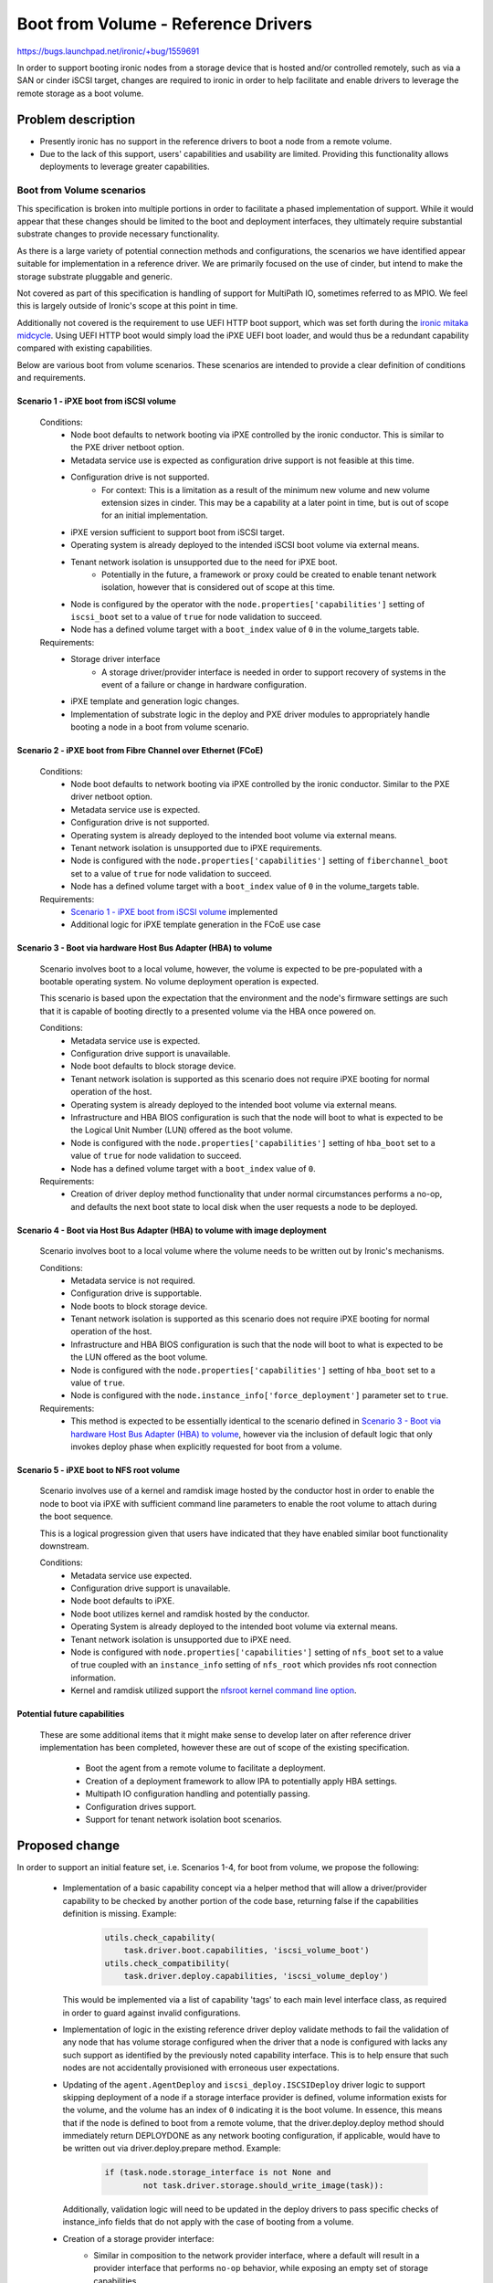 ..
 This work is licensed under a Creative Commons Attribution 3.0 Unported
 License.

 http://creativecommons.org/licenses/by/3.0/legalcode

====================================
Boot from Volume - Reference Drivers
====================================

https://bugs.launchpad.net/ironic/+bug/1559691

In order to support booting ironic nodes from a storage device that is
hosted and/or controlled remotely, such as via a SAN or cinder iSCSI target,
changes are required to ironic in order to help facilitate and enable drivers
to leverage the remote storage as a boot volume.

Problem description
===================

* Presently ironic has no support in the reference drivers to boot a
  node from a remote volume.

* Due to the lack of this support, users' capabilities and usability are
  limited. Providing this functionality allows deployments to leverage
  greater capabilities.

Boot from Volume scenarios
--------------------------

This specification is broken into multiple portions in order to facilitate
a phased implementation of support. While it would appear that these
changes should be limited to the boot and deployment interfaces, they
ultimately require substantial substrate changes to provide necessary
functionality.

As there is a large variety of potential connection methods and
configurations, the scenarios we have identified appear suitable for
implementation in a reference driver. We are primarily focused on the
use of cinder, but intend to make the storage substrate pluggable and
generic.

Not covered as part of this specification is handling of support for
MultiPath IO, sometimes referred to as MPIO. We feel this is largely
outside of Ironic's scope at this point in time.

Additionally not covered is the requirement to use UEFI HTTP boot support,
which was set forth during the `ironic mitaka midcycle`_. Using UEFI HTTP boot
would simply load the iPXE UEFI boot loader, and would thus be a redundant
capability compared with existing capabilities.

Below are various boot from volume scenarios. These scenarios are
intended to provide a clear definition of conditions and requirements.

Scenario 1 - iPXE boot from iSCSI volume
~~~~~~~~~~~~~~~~~~~~~~~~~~~~~~~~~~~~~~~~

  Conditions:
    - Node boot defaults to network booting via iPXE controlled by the
      ironic conductor. This is similar to the PXE driver netboot option.
    - Metadata service use is expected as configuration drive
      support is not feasible at this time.
    - Configuration drive is not supported.
        - For context: This is a limitation as a result of the minimum
          new volume and new volume extension sizes in cinder. This may
          be a capability at a later point in time, but is out of scope
          for an initial implementation.
    - iPXE version sufficient to support boot from iSCSI target.
    - Operating system is already deployed to the intended iSCSI boot
      volume via external means.
    - Tenant network isolation is unsupported due to the need for iPXE boot.
        - Potentially in the future, a framework or proxy could be created to
          enable tenant network isolation, however that is considered out of
          scope at this time.
    - Node is configured by the operator with the
      ``node.properties['capabilities']`` setting of ``iscsi_boot``
      set to a value of ``true`` for node validation to succeed.
    - Node has a defined volume target with a ``boot_index``
      value of ``0`` in the volume_targets table.

  Requirements:
    - Storage driver interface
        - A storage driver/provider interface is needed in order to support
          recovery of systems in the event of a failure or change in hardware
          configuration.
    - iPXE template and generation logic changes.
    - Implementation of substrate logic in the deploy and PXE driver modules
      to appropriately handle booting a node in a boot from volume scenario.

Scenario 2 - iPXE boot from Fibre Channel over Ethernet (FCoE)
~~~~~~~~~~~~~~~~~~~~~~~~~~~~~~~~~~~~~~~~~~~~~~~~~~~~~~~~~~~~~~

  Conditions:
    - Node boot defaults to network booting via iPXE controlled by the
      ironic conductor. Similar to the PXE driver netboot option.
    - Metadata service use is expected.
    - Configuration drive is not supported.
    - Operating system is already deployed to the intended boot volume
      via external means.
    - Tenant network isolation is unsupported due to iPXE requirements.
    - Node is configured with the ``node.properties['capabilities']``
      setting of ``fiberchannel_boot`` set to a value of ``true``
      for node validation to succeed.
    - Node has a defined volume target with a ``boot_index``
      value of ``0`` in the volume_targets table.

  Requirements:
    - `Scenario 1 - iPXE boot from iSCSI volume`_ implemented
    - Additional logic for iPXE template generation in the FCoE use case

Scenario 3 - Boot via hardware Host Bus Adapter (HBA) to volume
~~~~~~~~~~~~~~~~~~~~~~~~~~~~~~~~~~~~~~~~~~~~~~~~~~~~~~~~~~~~~~~

  Scenario involves boot to a local volume, however, the volume is expected
  to be pre-populated with a bootable operating system. No volume deployment
  operation is expected.

  This scenario is based upon the expectation that the environment and
  the node's firmware settings are such that it is capable of booting
  directly to a presented volume via the HBA once powered on.

  Conditions:
    - Metadata service use is expected.
    - Configuration drive support is unavailable.
    - Node boot defaults to block storage device.
    - Tenant network isolation is supported as this scenario does
      not require iPXE booting for normal operation of the host.
    - Operating system is already deployed to the intended boot volume
      via external means.
    - Infrastructure and HBA BIOS configuration is such that the node will
      boot to what is expected to be the Logical Unit Number (LUN)
      offered as the boot volume.
    - Node is configured with the ``node.properties['capabilities']``
      setting of ``hba_boot`` set to a value of ``true`` for node
      validation to succeed.
    - Node has a defined volume target with a ``boot_index``
      value of ``0``.

  Requirements:
    - Creation of driver deploy method functionality that under normal
      circumstances performs a no-op, and defaults the next boot state
      to local disk when the user requests a node to be deployed.

Scenario 4 - Boot via Host Bus Adapter (HBA) to volume with image deployment
~~~~~~~~~~~~~~~~~~~~~~~~~~~~~~~~~~~~~~~~~~~~~~~~~~~~~~~~~~~~~~~~~~~~~~~~~~~~

  Scenario involves boot to a local volume where the volume needs to
  be written out by Ironic's mechanisms.

  Conditions:
    - Metadata service is not required.
    - Configuration drive is supportable.
    - Node boots to block storage device.
    - Tenant network isolation is supported as this scenario does
      not require iPXE booting for normal operation of the host.
    - Infrastructure and HBA BIOS configuration is such that the node will
      boot to what is expected to be the LUN offered as the boot volume.
    - Node is configured with the ``node.properties['capabilities']``
      setting of ``hba_boot`` set to a value of ``true``.
    - Node is configured with the ``node.instance_info['force_deployment']``
      parameter set to ``true``.

  Requirements:
    - This method is expected to be essentially identical to the scenario
      defined in
      `Scenario 3 - Boot via hardware Host Bus Adapter (HBA) to volume`_,
      however via the inclusion of default logic that only invokes deploy
      phase when explicitly requested for boot from a volume.

Scenario 5 - iPXE boot to NFS root volume
~~~~~~~~~~~~~~~~~~~~~~~~~~~~~~~~~~~~~~~~~

  Scenario involves use of a kernel and ramdisk image hosted by the
  conductor host in order to enable the node to boot via iPXE with
  sufficient command line parameters to enable the root volume to
  attach during the boot sequence.

  This is a logical progression given that users have indicated that they
  have enabled similar boot functionality downstream.

  Conditions:
    - Metadata service use expected.
    - Configuration drive support is unavailable.
    - Node boot defaults to iPXE.
    - Node boot utilizes kernel and ramdisk hosted by the conductor.
    - Operating System is already deployed to the intended boot volume
      via external means.
    - Tenant network isolation is unsupported due to iPXE need.
    - Node is configured with ``node.properties['capabilities']`` setting of
      ``nfs_boot`` set to a value of true coupled with an ``instance_info``
      setting of ``nfs_root`` which provides nfs root connection information.
    - Kernel and ramdisk utilized support the
      `nfsroot kernel command line option`_.

Potential future capabilities
~~~~~~~~~~~~~~~~~~~~~~~~~~~~~

  These are some additional items that it might make sense to develop
  later on after reference driver implementation has been completed,
  however these are out of scope of the existing specification.

     * Boot the agent from a remote volume to facilitate a deployment.
     * Creation of a deployment framework to allow IPA to potentially
       apply HBA settings.
     * Multipath IO configuration handling and potentially passing.
     * Configuration drives support.
     * Support for tenant network isolation boot scenarios.

Proposed change
===============

In order to support an initial feature set, i.e. Scenarios 1-4,
for boot from volume, we propose the following:

  - Implementation of a basic capability concept via a helper method that
    will allow a driver/provider capability to be checked by another portion
    of the code base, returning false if the capabilities definition
    is missing. Example:

     .. code-block:: python

         utils.check_capability(
             task.driver.boot.capabilities, 'iscsi_volume_boot')
         utils.check_compatibility(
             task.driver.deploy.capabilities, 'iscsi_volume_deploy')

    This would be implemented via a list of capability 'tags' to
    each main level interface class, as required in order to guard
    against invalid configurations.

  - Implementation of logic in the existing reference driver deploy
    validate methods to fail the validation of any node that has volume
    storage configured when the driver that a node is configured with
    lacks any such support as identified by the previously noted
    capability interface.
    This is to help ensure that such nodes are not accidentally
    provisioned with erroneous user expectations.

  - Updating of the ``agent.AgentDeploy`` and ``iscsi_deploy.ISCSIDeploy``
    driver logic to support skipping deployment of a node if a storage
    interface provider is defined, volume information exists for the volume,
    and the volume has an index of ``0`` indicating it is the boot volume.
    In essence, this means that if the node is defined to boot from a
    remote volume, that the driver.deploy.deploy method should immediately
    return DEPLOYDONE as any network booting configuration, if applicable,
    would have to be written out via driver.deploy.prepare method.
    Example:

     .. code-block:: python

         if (task.node.storage_interface is not None and
                 not task.driver.storage.should_write_image(task)):

    Additionally, validation logic will need to be updated in the deploy
    drivers to pass specific checks of instance_info fields that do not apply
    with the case of booting from a volume.

  - Creation of a storage provider interface:
     - Similar in composition to the network provider interface, where a
       default will result in a provider interface that performs
       ``no-op`` behavior, while exposing an empty set of storage
       capabilities.
     - A node level ``storage_interface`` setting with default value,
       similar to the `Add network interface to base driver class`_
       change, to define if a node is to utilize the storage interface along
       with the provider that is to be utilized.
       This is intended to align with the
       `Driver composition reform specification`_.
     - Initial and reference storage driver to be based upon cinder,
       leveraging ``python-cinderclient`` for the REST API interface,
       to support the following fundamental operations detailed below.

         - ``detach_volumes`` - Initially implemented to enumerate
           through known attached volumes and remove the storage
           attachments.
         - ``attach_volumes`` - Initially implemented to enumerate
           through known configured volumes and issue storage
           attachment requests. In the case of the cinder driver,
           we will reserve the volumes in our configuration, initialize
           connections to the volumes meanwhile supplying current initiator
           configuration, then trigger the cinder volume attach call to update
           the database configuration. Additionally, we will update the volume
           metadata to allow for easy user identification of volumes that are
           used for ironic nodes by recording information to allow for
           reconciliation of nodes that are powered off with detached volume.
         - ``validate`` - Initially implemented to validate that sufficient
           configuration is present in the configuration to allow for the
           functionality to operate. This validation will be skipped if no
           volumes are defined.
         - ``should_write_image`` - Provides an interface to allow the other
           components to ask the storage driver if the image should be
           written to disk. This allows all of the logic to be housed with
           the storage interface.

  - Updating of the ``pxe.PXEBoot`` driver logic to support the creation of
    the appropriate iPXE configurations for booting from the various boot
    scenarios if the ``volume_target`` information is defined, iPXE is
    enabled, and a storage provider is available.

  - Updating of the ``pxe.PXEBoot`` validate interface to leverage a helper
    method when a storage provider and boot volume is defined in the
    node configuration, to validate that the capabilities, initiator
    configuration, and volume configuration are in alignment for the
    specified volume/path type.  Note that the bulk of this logic should
    reside in a ``deploy_utils`` method that can be re-used by other
    drivers moving forward.

  - Updating of the conductor ``utils.node_power_action`` logic to
    enable the storage provider (defined by the node.storage_interface
    setting) to be called to permit volume attachment and detachment
    for the node and thus update any storage configuration if necessary.

  - Addition of a helper method that sets and returns, if not already
    set, the node.instance_info's boot_option parameter based upon the
    hardware configuration, and supplied volume configuration information,
    enabling matching and identification of what the next appropriate step
    is for each scenario.

  - Updating of the conductor ``_do_node_tear_down`` method to call the
    storage provider detach_volumes method and purge volume information
    if not already implemented.

        - At the beginning and completion of the storage detachment
          interaction, a notification shall be generated to allow
          visibility into if the process is successfully completed.

  - Updating the iPXE template logic to support the creation of
    the various file formats required for Scenarios 1, 2, 5.  See:
    `IPXE sanhook command`_, `IPXE san connection URLs`_ and
    `nfsroot kernel command line option`_.

As previously noted, each scenario will be submitted separately as
incremental additions to ironic.

In order to support scenario 4, the deploy driver will need to
understand how to deploy to a system with such configuration.

  - Updating of the deploy driver to enable the logic added for scenarios 1-3
    to be bypassed using a ``force_deployment`` parameter which should be
    removed from the node's instance_info prior to the node reaching the
    active state. This, in effect, would cause ironic to support a deployment
    operation when the supplied volume information is normally expected to
    have a valid Operating System and boot loader already in place.

  - Agent will need to be informed of the desired volume for the boot volume,
    and, if supplied to the target, connection information. The appropriate
    information should be passed in using `Root device hints`_, specifically
    setting a WWN or volume serial number if available.

In order to support scenario 5:
  - Scenario 3 must be implemented.  This is anticipated to largely be
    an alternative path in the iPXE template where the previously defined
    settings cause the on-disk PXE booting template to boot the node from
    the NFS root.

Later potential improvements above and beyond this initial specification:
  - Creation of logic to allow Ironic users to leverage the storage provider
    to request a volume for their node.  Such functionality would require
    ironic to deploy the OS image, and should be covered by a separate
    specification.

Alternatives
------------

An alternative could be to simply not develop this functionality and to
encourage downstream consumers to independently develop similar tooling
to meet their specific environment's needs. That being said, both options
are unappealing from the standpoint of wishing to grow and enhance
ironic.

Data model impact
-----------------

A ``storage_interface`` field will be added to the node object which will
be mapped to the appropriate storage driver.

State Machine Impact
--------------------

None

REST API impact
---------------

As the node storage driver will be selectable by the operator,
it will need to be concealed from older API clients, which will
necessitate a microversion update once the functionality is present
in the API.

Client (CLI) impact
-------------------

"ironic" CLI
~~~~~~~~~~~~

None. All expected CLI updates are expected to be part of the
specification covering information storage,
`Add volume connection information for Ironic nodes`_.

"openstack baremetal" CLI
~~~~~~~~~~~~~~~~~~~~~~~~~

None

RPC API impact
--------------

None

Driver API impact
-----------------

The first change is the introduction of a list of supported advanced driver
features defined by the deploy and boot driver classes, known as capabilities,
that allow for other driver components to become aware of what functionality
is present in a neighboring driver interface/composition.

The second change is the introduction of a new ``storage_interface`` that will
be mapped to a selectable storage driver of the available storage drivers.

Within this storage interface, new methods will be defined to support
expected storage operations.  Below are the methods that are anticipated
to be added and publicly available from drivers::

    def attach_volumes(self, task):
    """Informs the storage subsystem to detach all volumes for the node."""

    def detach_volumes(self, task):
    """Informs the storage subsystem to detach all volumes for the node."""

    def validate(self, task):
    """Validate that the storage driver has appropriate configuration."""

    def should_write_image(self, task):
    """Determines if deploy should perform the image write-out."""

Nova driver impact
------------------

Impact to the nova driver is covered in a separate specification
`Nova Specs - Ironic - Boot from Cinder volume`_. As the driver will
be available as an opt-in change, we expect no negative impact
on behavior.

Ramdisk impact
--------------

While we should be able to derive the intended root volume and pass
an appropriate root hint if necessary in order to facilitate a deployment
as part of
`Scenario 4 - Boot via Host Bus Adapter (HBA) to volume with image deployment`_
, the IPA ramdisk should likely have functionality added in the form of a
HardwareManager in order to support MutliPath IO.  That being said MPIO
is out of scope for this specification.

Security impact
---------------

Overall, the storage driver, in this case, cinder, will need to utilize
credentials that are already populated in the configuration for keystone
to connect to cinder to obtain and update mapping information for volumes.

Scenarios 1-2 and 5 are designed such that the tenant machine is able to
reach the various services being offered up by whatever the volume driver
is set to leverage over the node's default network configuration. As a
result of the need to network boot, the flat network topology is required
along with access controls such that the nodes are able to reach the
services storage volumes.

The more secure alternative are the drivers representing scenarios 3 and 4
as this configuration ultimately requires a separate storage infrastructure.
This case will allow for tenant network isolation of deployed nodes.

Other end user impact
---------------------

This functionality may require additional knowledge to be conveyed to
the ironic-webclient and ironic-ui sub-projects, however that will need
to be assessed at the time of implementation as they are under active
development.

Scalability impact
------------------

This is a feature that would be opted into use by an operator.  In the
case where it is active, additional calls to the backend storage
interface may have a performance impact depending upon architecture
of the deployment.

Performance Impact
------------------

For each node under ironic's care that we believe has volumes, we need to
query storage manager, presumably cinder based on this implementation, and
attach/detach volumes during intentional user drive power operations. This
may extend the call to power-on a node after deployment, or potentially
prevent power-up if the attachment cannot be made.

Other deployer impact
---------------------

Deployers wishing to use these drivers will naturally need to add the
``cinder`` storage interface to the ``enable_storage_interfaces`` list.

A default storage configuration driver will be set to ``noop`` which will
prevent any storage related code from being invoked until the operator
explicitly chooses to enable this support.

Based on the proposed driver configuration, we can expect two additional
sections in the conductor configuration file:
::

  [DEFAULT]
  enabled_storage_interfaces = <None> # Defaults to none and is a list of the
  available drivers.

  [cinder]
  url = http://api.address:port
  url_timeout = 30
  retries = 3
  auth_strategy = <noauth|keystone>
  toggle_attachments_with_power = true

Developer impact
----------------

This will increase the overall complexity and set of capabilities that
ironic offers. Driver developers wishing to implement driver specific
functionality should expect certain substrate operations to occur,
and attempt to leverage the substrate set forth in this specification and
the `Add volume connection information for Ironic nodes`_ specification.

Implementation
==============

Assignee(s)
-----------

Primary assignee:
  juliaashleykreger

Other contributors:
  blakec
  shiina-hironori

Work Items
----------

The breakdown of the proposed changes, when combined with the underlying
scenarios helps convey the varying work items.  That being said, this
functionality will take some time to land.

Dependencies
============

Logic will need to be implemented in IPA to handle the scenario when no disks
are detected. ``cleaning`` and ``inspection`` operations should be able to be
executed upon hardware nodes that have no local disk storage.

Additionally in IPA, as a soft dependency, logic MAY be required to better
handle directly attached volume selection when multipathing is present.
This will require its own specification or well-defined and validated plan
as IPA cannot expect OS multipathing support to handle MPIO scenarios in all
cases, or to even be present.

Implementation of `Add volume connection information for Ironic nodes`_.
This specification should not be entirely dependent upon the implementation
of the `Nova Specs - Ironic - Boot from Cinder volume`_ specification.

A soft dependency exists for the `Driver composition reform specification`_ in
that these two efforts are anticipated to be worked in parallel, and this
implementation effort should appropriately incorporate functionality as the
functionality for the `Driver composition reform specification`_ begins to
become available.

Testing
=======

The level of full stack functional and integration tests is a topic that
requires further discussion in the ironic community. An initial case for a
gate test could be where an ironic deployment boots from a Cinder volume,
which a tempest test could orchestrate.

Scenarios 3 and 4 are the most difficult to test as they have detached
infrastructure expectations outside of our direct control. However, we may
find that the base overlay is sufficient to test with unit tests due to
what will ultimately be significant underlying common paths.

Upgrades and Backwards Compatibility
====================================

As this feature set is being created as a new set of capabilities within the
reference drivers and their capability, no compatibility issues are expected
as the API field additions related to this specification will be hidden from
an API client that does not request the appropriate API version.

A database migration step will be added to create the ``storage_interface``
node database field. The initial value for this field will be None, and
there will be no implied default set as an operator must choose to enable
a storage interface in their environment.

Documentation Impact
====================

Documentation will need to be updated detailing the new driver and the related
use scenarios so an operator can comprehend what options the driver(s) provide
and how they can fit into their use cases. Additional caveats regarding long
term network booting of hosts should be explicitly stated as part of this
work.

It is expected that this specification will be further refined during
development of this functionality in order to raise and document any new
findings at a technical level.

References
==========

Relevant specifications:
  - `Add volume connection information for Ironic nodes`_
  - `Nova Specs - Ironic - Boot from Cinder volume`_
Mitaka midcycle etherpad:
  - `ironic mitaka midcycle`_

.. _`IPXE sanhook command`: http://ipxe.org/cmd/sanhook
.. _`IPXE san connection URLs`: http://ipxe.org/sanuri
.. _`Driver composition reform specification`: https://specs.openstack.org/openstack/ironic-specs/specs/not-implemented/driver-composition-reform.html
.. _`Add network interface to base driver class`: https://review.opendev.org/#/c/285852/
.. _`Add volume connection information for Ironic nodes`: https://specs.openstack.org/openstack/ironic-specs/specs/not-implemented/volume-connection-information.html
.. _`Nova Specs - Ironic - Boot from Cinder volume`: https://review.opendev.org/#/c/311696/
.. _`ironic mitaka midcycle`: https://etherpad.openstack.org/p/ironic-mitaka-midcycle
.. _`nfsroot kernel command line option`: https://www.kernel.org/doc/Documentation/filesystems/nfs/nfsroot.txt
.. _`Root device hints`: https://specs.openstack.org/openstack/ironic-specs/specs/kilo-implemented/root-device-hints.html
